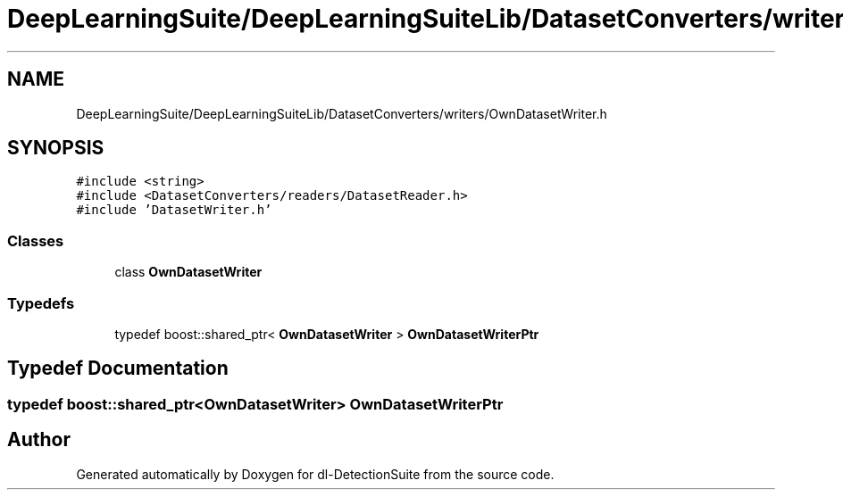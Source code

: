 .TH "DeepLearningSuite/DeepLearningSuiteLib/DatasetConverters/writers/OwnDatasetWriter.h" 3 "Sat Dec 15 2018" "Version 1.00" "dl-DetectionSuite" \" -*- nroff -*-
.ad l
.nh
.SH NAME
DeepLearningSuite/DeepLearningSuiteLib/DatasetConverters/writers/OwnDatasetWriter.h
.SH SYNOPSIS
.br
.PP
\fC#include <string>\fP
.br
\fC#include <DatasetConverters/readers/DatasetReader\&.h>\fP
.br
\fC#include 'DatasetWriter\&.h'\fP
.br

.SS "Classes"

.in +1c
.ti -1c
.RI "class \fBOwnDatasetWriter\fP"
.br
.in -1c
.SS "Typedefs"

.in +1c
.ti -1c
.RI "typedef boost::shared_ptr< \fBOwnDatasetWriter\fP > \fBOwnDatasetWriterPtr\fP"
.br
.in -1c
.SH "Typedef Documentation"
.PP 
.SS "typedef boost::shared_ptr<\fBOwnDatasetWriter\fP> \fBOwnDatasetWriterPtr\fP"

.SH "Author"
.PP 
Generated automatically by Doxygen for dl-DetectionSuite from the source code\&.
